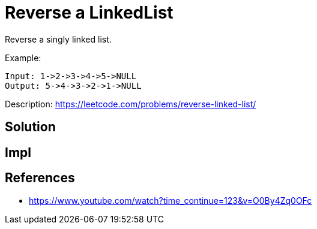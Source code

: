 = Reverse a LinkedList

Reverse a singly linked list.


Example: 

----
Input: 1->2->3->4->5->NULL
Output: 5->4->3->2->1->NULL
----

Description: https://leetcode.com/problems/reverse-linked-list/

== Solution


== Impl


== References

* https://www.youtube.com/watch?time_continue=123&v=O0By4Zq0OFc[]